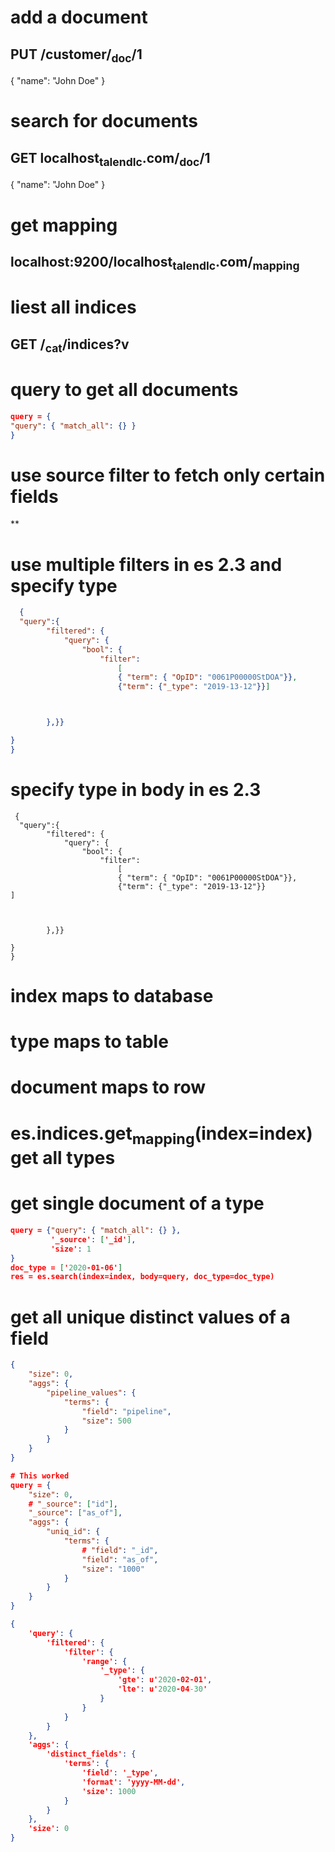 * add a document
** PUT /customer/_doc/1
{
  "name": "John Doe"
}
* search for documents
** GET localhost_talend_lc.com/_doc/1
{
  "name": "John Doe"
}
* get mapping
** localhost:9200/localhost_talend_lc.com/_mapping
* liest all indices
** GET /_cat/indices?v
* query to get all documents
  #+BEGIN_SRC json
  query = {
  "query": { "match_all": {} }
  }
  #+END_SRC
* use source filter to fetch only certain fields
**
* use multiple filters in es 2.3 and specify type
  #+BEGIN_SRC json
  {
  "query":{
        "filtered": {
            "query": {
                "bool": {
                    "filter":
                        [
                        { "term": { "OpID": "0061P00000StDOA"}},
                        {"term": {"_type": "2019-13-12"}}]



        },}}

}
}
  #+END_SRC
* specify type in body in es 2.3
#+BEGIN_SRC
 {
  "query":{
        "filtered": {
            "query": {
                "bool": {
                    "filter":
                        [
                        { "term": { "OpID": "0061P00000StDOA"}},
                        {"term": {"_type": "2019-13-12"}}
]



        },}}

}
}
#+END_SRC
* index maps to database
* type maps to table
* document maps to row
* es.indices.get_mapping(index=index) get all types
* get single document of a type
#+BEGIN_SRC json
query = {"query": { "match_all": {} },
         '_source': ['_id'],
         'size': 1
}
doc_type = ['2020-01-06']
res = es.search(index=index, body=query, doc_type=doc_type)
#+END_SRC
* get all unique distinct values of a field
#+BEGIN_SRC json
{
    "size": 0,
    "aggs": {
        "pipeline_values": {
            "terms": {
                "field": "pipeline",
                "size": 500
            }
        }
    }
}

# This worked
query = {
    "size": 0,
    # "_source": ["id"],
    "_source": ["as_of"],
    "aggs": {
        "uniq_id": {
            "terms": {
                # "field": "_id",
                "field": "as_of",
                "size": "1000"
            }
        }
    }
}

{
    'query': {
        'filtered': {
            'filter': {
                'range': {
                    '_type': {
                        'gte': u'2020-02-01',
                        'lte': u'2020-04-30'
                    }
                }
            }
        }
    },
    'aggs': {
        'distinct_fields': {
            'terms': {
                'field': '_type',
                'format': 'yyyy-MM-dd',
                'size': 1000
            }
        }
    },
    'size': 0
}
#+END_SRC
